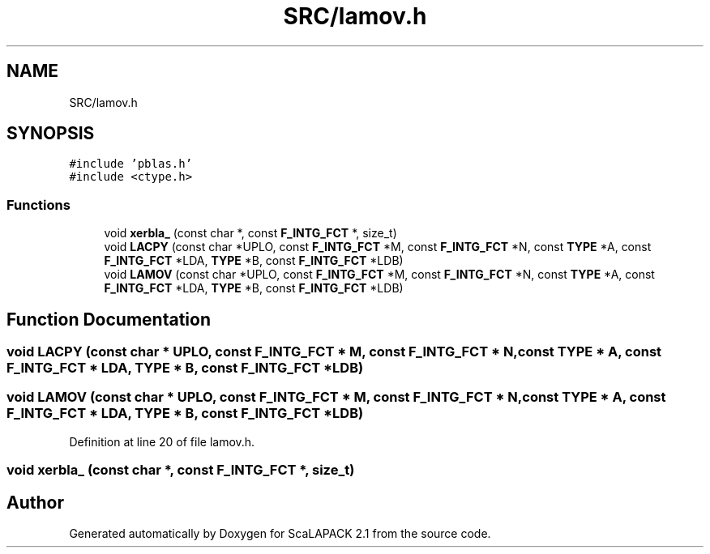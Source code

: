 .TH "SRC/lamov.h" 3 "Sat Nov 16 2019" "Version 2.1" "ScaLAPACK 2.1" \" -*- nroff -*-
.ad l
.nh
.SH NAME
SRC/lamov.h
.SH SYNOPSIS
.br
.PP
\fC#include 'pblas\&.h'\fP
.br
\fC#include <ctype\&.h>\fP
.br

.SS "Functions"

.in +1c
.ti -1c
.RI "void \fBxerbla_\fP (const char *, const \fBF_INTG_FCT\fP *, size_t)"
.br
.ti -1c
.RI "void \fBLACPY\fP (const char *UPLO, const \fBF_INTG_FCT\fP *M, const \fBF_INTG_FCT\fP *N, const \fBTYPE\fP *A, const \fBF_INTG_FCT\fP *LDA, \fBTYPE\fP *B, const \fBF_INTG_FCT\fP *LDB)"
.br
.ti -1c
.RI "void \fBLAMOV\fP (const char *UPLO, const \fBF_INTG_FCT\fP *M, const \fBF_INTG_FCT\fP *N, const \fBTYPE\fP *A, const \fBF_INTG_FCT\fP *LDA, \fBTYPE\fP *B, const \fBF_INTG_FCT\fP *LDB)"
.br
.in -1c
.SH "Function Documentation"
.PP 
.SS "void LACPY (const char * UPLO, const \fBF_INTG_FCT\fP * M, const \fBF_INTG_FCT\fP * N, const \fBTYPE\fP * A, const \fBF_INTG_FCT\fP * LDA, \fBTYPE\fP * B, const \fBF_INTG_FCT\fP * LDB)"

.SS "void LAMOV (const char * UPLO, const \fBF_INTG_FCT\fP * M, const \fBF_INTG_FCT\fP * N, const \fBTYPE\fP * A, const \fBF_INTG_FCT\fP * LDA, \fBTYPE\fP * B, const \fBF_INTG_FCT\fP * LDB)"

.PP
Definition at line 20 of file lamov\&.h\&.
.SS "void xerbla_ (const char *, const \fBF_INTG_FCT\fP *, size_t)"

.SH "Author"
.PP 
Generated automatically by Doxygen for ScaLAPACK 2\&.1 from the source code\&.
